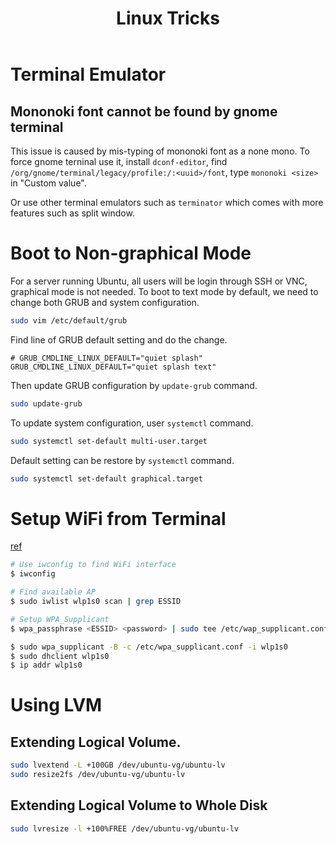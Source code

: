 #+TITLE:     Linux Tricks
#+HTML_HEAD: <link rel="stylesheet" type="text/css" href="css/article.css" />
#+HTML_HEAD: <link rel="stylesheet" type="text/css" href="css/toc.css" />

* Terminal Emulator

** Mononoki font cannot be found by gnome terminal
   This issue is caused by mis-typing of mononoki font as a none mono.
   To force gnome terninal use it, install =dconf-editor=, find
   =/org/gnome/terminal/legacy/profile:/:<uuid>/font=, type =mononoki <size>=
   in "Custom value".

   Or use other terminal emulators such as =terminator= which comes with more 
   features such as split window.

* Boot to Non-graphical Mode

  For a server running Ubuntu, all users will be login through SSH or VNC,
  graphical mode is not needed. To boot to text mode by default, we need to
  change both GRUB and system configuration.

#+BEGIN_SRC sh
sudo vim /etc/default/grub
#+END_SRC

  Find line of GRUB default setting and do the change.
: # GRUB_CMDLINE_LINUX_DEFAULT="quiet splash"
: GRUB_CMDLINE_LINUX_DEFAULT="quiet splash text"

  Then update GRUB configuration by =update-grub= command.

#+BEGIN_SRC sh
sudo update-grub
#+END_SRC

  To update system configuration, user =systemctl= command.

#+BEGIN_SRC sh
sudo systemctl set-default multi-user.target
#+END_SRC

  Default setting can be restore by =systemctl= command.

#+BEGIN_SRC sh
sudo systemctl set-default graphical.target
#+END_SRC

* Setup WiFi from Terminal
  [[https://www.linuxbabe.com/ubuntu/connect-to-wi-fi-from-terminal-on-ubuntu-18-04-19-04-with-wpa-supplicant][ref]]
#+BEGIN_SRC sh
  # Use iwconfig to find WiFi interface
  $ iwconfig

  # Find available AP
  $ sudo iwlist wlp1s0 scan | grep ESSID

  # Setup WPA_Supplicant
  $ wpa_passphrase <ESSID> <password> | sudo tee /etc/wap_supplicant.conf

  $ sudo wpa_supplicant -B -c /etc/wpa_supplicant.conf -i wlp1s0
  $ sudo dhclient wlp1s0
  $ ip addr wlp1s0
#+END_SRC

* Using LVM

** Extending Logical Volume.
#+BEGIN_SRC sh
  sudo lvextend -L +100GB /dev/ubuntu-vg/ubuntu-lv
  sudo resize2fs /dev/ubuntu-vg/ubuntu-lv
#+END_SRC

** Extending Logical Volume to Whole Disk
#+BEGIN_SRC sh
  sudo lvresize -l +100%FREE /dev/ubuntu-vg/ubuntu-lv
#+END_SRC

